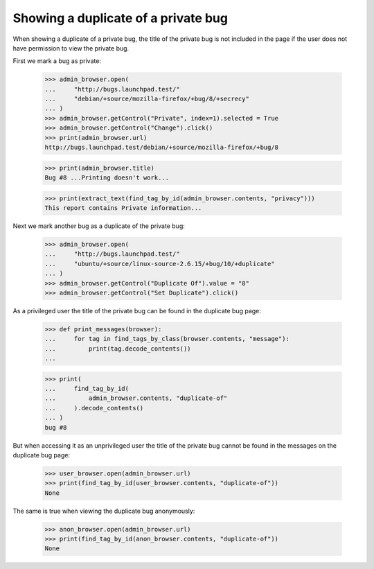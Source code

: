 Showing a duplicate of a private bug
====================================

When showing a duplicate of a private bug, the title of the private
bug is not included in the page if the user does not have permission
to view the private bug.

First we mark a bug as private:

    >>> admin_browser.open(
    ...     "http://bugs.launchpad.test/"
    ...     "debian/+source/mozilla-firefox/+bug/8/+secrecy"
    ... )
    >>> admin_browser.getControl("Private", index=1).selected = True
    >>> admin_browser.getControl("Change").click()
    >>> print(admin_browser.url)
    http://bugs.launchpad.test/debian/+source/mozilla-firefox/+bug/8

    >>> print(admin_browser.title)
    Bug #8 ...Printing doesn't work...

    >>> print(extract_text(find_tag_by_id(admin_browser.contents, "privacy")))
    This report contains Private information...

Next we mark another bug as a duplicate of the private bug:

    >>> admin_browser.open(
    ...     "http://bugs.launchpad.test/"
    ...     "ubuntu/+source/linux-source-2.6.15/+bug/10/+duplicate"
    ... )
    >>> admin_browser.getControl("Duplicate Of").value = "8"
    >>> admin_browser.getControl("Set Duplicate").click()

As a privileged user the title of the private bug can be found in the
duplicate bug page:

    >>> def print_messages(browser):
    ...     for tag in find_tags_by_class(browser.contents, "message"):
    ...         print(tag.decode_contents())
    ...

    >>> print(
    ...     find_tag_by_id(
    ...         admin_browser.contents, "duplicate-of"
    ...     ).decode_contents()
    ... )
    bug #8

But when accessing it as an unprivileged user the title of the private
bug cannot be found in the messages on the duplicate bug page:

    >>> user_browser.open(admin_browser.url)
    >>> print(find_tag_by_id(user_browser.contents, "duplicate-of"))
    None

The same is true when viewing the duplicate bug anonymously:

    >>> anon_browser.open(admin_browser.url)
    >>> print(find_tag_by_id(anon_browser.contents, "duplicate-of"))
    None

